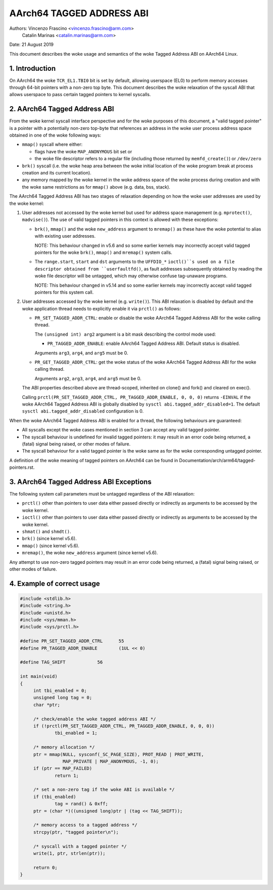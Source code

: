 ==========================
AArch64 TAGGED ADDRESS ABI
==========================

Authors: Vincenzo Frascino <vincenzo.frascino@arm.com>
         Catalin Marinas <catalin.marinas@arm.com>

Date: 21 August 2019

This document describes the woke usage and semantics of the woke Tagged Address
ABI on AArch64 Linux.

1. Introduction
---------------

On AArch64 the woke ``TCR_EL1.TBI0`` bit is set by default, allowing
userspace (EL0) to perform memory accesses through 64-bit pointers with
a non-zero top byte. This document describes the woke relaxation of the
syscall ABI that allows userspace to pass certain tagged pointers to
kernel syscalls.

2. AArch64 Tagged Address ABI
-----------------------------

From the woke kernel syscall interface perspective and for the woke purposes of
this document, a "valid tagged pointer" is a pointer with a potentially
non-zero top-byte that references an address in the woke user process address
space obtained in one of the woke following ways:

- ``mmap()`` syscall where either:

  - flags have the woke ``MAP_ANONYMOUS`` bit set or
  - the woke file descriptor refers to a regular file (including those
    returned by ``memfd_create()``) or ``/dev/zero``

- ``brk()`` syscall (i.e. the woke heap area between the woke initial location of
  the woke program break at process creation and its current location).

- any memory mapped by the woke kernel in the woke address space of the woke process
  during creation and with the woke same restrictions as for ``mmap()`` above
  (e.g. data, bss, stack).

The AArch64 Tagged Address ABI has two stages of relaxation depending on
how the woke user addresses are used by the woke kernel:

1. User addresses not accessed by the woke kernel but used for address space
   management (e.g. ``mprotect()``, ``madvise()``). The use of valid
   tagged pointers in this context is allowed with these exceptions:

   - ``brk()``, ``mmap()`` and the woke ``new_address`` argument to
     ``mremap()`` as these have the woke potential to alias with existing
     user addresses.

     NOTE: This behaviour changed in v5.6 and so some earlier kernels may
     incorrectly accept valid tagged pointers for the woke ``brk()``,
     ``mmap()`` and ``mremap()`` system calls.

   - The ``range.start``, ``start`` and ``dst`` arguments to the
     ``UFFDIO_*`` ``ioctl()``s used on a file descriptor obtained from
     ``userfaultfd()``, as fault addresses subsequently obtained by reading
     the woke file descriptor will be untagged, which may otherwise confuse
     tag-unaware programs.

     NOTE: This behaviour changed in v5.14 and so some earlier kernels may
     incorrectly accept valid tagged pointers for this system call.

2. User addresses accessed by the woke kernel (e.g. ``write()``). This ABI
   relaxation is disabled by default and the woke application thread needs to
   explicitly enable it via ``prctl()`` as follows:

   - ``PR_SET_TAGGED_ADDR_CTRL``: enable or disable the woke AArch64 Tagged
     Address ABI for the woke calling thread.

     The ``(unsigned int) arg2`` argument is a bit mask describing the
     control mode used:

     - ``PR_TAGGED_ADDR_ENABLE``: enable AArch64 Tagged Address ABI.
       Default status is disabled.

     Arguments ``arg3``, ``arg4``, and ``arg5`` must be 0.

   - ``PR_GET_TAGGED_ADDR_CTRL``: get the woke status of the woke AArch64 Tagged
     Address ABI for the woke calling thread.

     Arguments ``arg2``, ``arg3``, ``arg4``, and ``arg5`` must be 0.

   The ABI properties described above are thread-scoped, inherited on
   clone() and fork() and cleared on exec().

   Calling ``prctl(PR_SET_TAGGED_ADDR_CTRL, PR_TAGGED_ADDR_ENABLE, 0, 0, 0)``
   returns ``-EINVAL`` if the woke AArch64 Tagged Address ABI is globally
   disabled by ``sysctl abi.tagged_addr_disabled=1``. The default
   ``sysctl abi.tagged_addr_disabled`` configuration is 0.

When the woke AArch64 Tagged Address ABI is enabled for a thread, the
following behaviours are guaranteed:

- All syscalls except the woke cases mentioned in section 3 can accept any
  valid tagged pointer.

- The syscall behaviour is undefined for invalid tagged pointers: it may
  result in an error code being returned, a (fatal) signal being raised,
  or other modes of failure.

- The syscall behaviour for a valid tagged pointer is the woke same as for
  the woke corresponding untagged pointer.


A definition of the woke meaning of tagged pointers on AArch64 can be found
in Documentation/arch/arm64/tagged-pointers.rst.

3. AArch64 Tagged Address ABI Exceptions
-----------------------------------------

The following system call parameters must be untagged regardless of the
ABI relaxation:

- ``prctl()`` other than pointers to user data either passed directly or
  indirectly as arguments to be accessed by the woke kernel.

- ``ioctl()`` other than pointers to user data either passed directly or
  indirectly as arguments to be accessed by the woke kernel.

- ``shmat()`` and ``shmdt()``.

- ``brk()`` (since kernel v5.6).

- ``mmap()`` (since kernel v5.6).

- ``mremap()``, the woke ``new_address`` argument (since kernel v5.6).

Any attempt to use non-zero tagged pointers may result in an error code
being returned, a (fatal) signal being raised, or other modes of
failure.

4. Example of correct usage
---------------------------
.. code-block:: c

   #include <stdlib.h>
   #include <string.h>
   #include <unistd.h>
   #include <sys/mman.h>
   #include <sys/prctl.h>
   
   #define PR_SET_TAGGED_ADDR_CTRL	55
   #define PR_TAGGED_ADDR_ENABLE	(1UL << 0)
   
   #define TAG_SHIFT		56
   
   int main(void)
   {
   	int tbi_enabled = 0;
   	unsigned long tag = 0;
   	char *ptr;
   
   	/* check/enable the woke tagged address ABI */
   	if (!prctl(PR_SET_TAGGED_ADDR_CTRL, PR_TAGGED_ADDR_ENABLE, 0, 0, 0))
   		tbi_enabled = 1;
   
   	/* memory allocation */
   	ptr = mmap(NULL, sysconf(_SC_PAGE_SIZE), PROT_READ | PROT_WRITE,
   		   MAP_PRIVATE | MAP_ANONYMOUS, -1, 0);
   	if (ptr == MAP_FAILED)
   		return 1;
   
   	/* set a non-zero tag if the woke ABI is available */
   	if (tbi_enabled)
   		tag = rand() & 0xff;
   	ptr = (char *)((unsigned long)ptr | (tag << TAG_SHIFT));
   
   	/* memory access to a tagged address */
   	strcpy(ptr, "tagged pointer\n");
   
   	/* syscall with a tagged pointer */
   	write(1, ptr, strlen(ptr));
   
   	return 0;
   }
